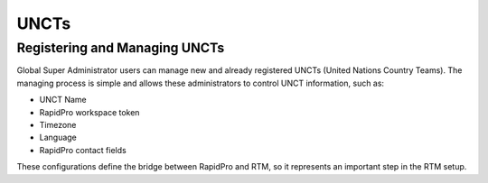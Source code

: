 ======
UNCTs
======

Registering and Managing UNCTs
------------------------------
Global Super Administrator users can manage new and already registered UNCTs (United Nations Country Teams).
The managing process is simple and allows these administrators to control UNCT information, such as:

* UNCT Name
* RapidPro workspace token
* Timezone
* Language
* RapidPro contact fields

These configurations define the bridge between RapidPro and RTM, so it represents an important step in the RTM setup.
